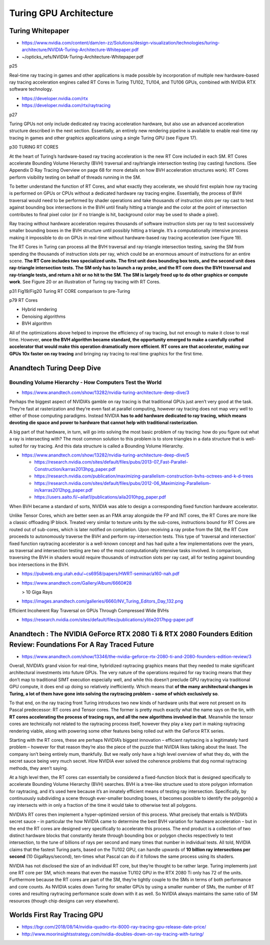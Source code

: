 Turing GPU Architecture
=============================

Turing Whitepaper
--------------------

* https://www.nvidia.com/content/dam/en-zz/Solutions/design-visualization/technologies/turing-architecture/NVIDIA-Turing-Architecture-Whitepaper.pdf
* ~/opticks_refs/NVIDIA-Turing-Architecture-Whitepaper.pdf


p25

Real-time ray tracing in games and other applications is made possible by
incorporation of multiple new hardware-based ray tracing acceleration engines
called RT Cores in Turing TU102, TU104, and TU106 GPUs, combined with NVIDIA
RTX software technology.

* https://developer.nvidia.com/rtx
* https://developer.nvidia.com/rtx/raytracing

p27

Turing GPUs not only include dedicated ray tracing acceleration hardware, but
also use an advanced acceleration structure described in the next section.
Essentially, an entirely new rendering pipeline is available to enable
real-time ray tracing in games and other graphics applications using a single
Turing GPU (see Figure 17).


p30 TURING RT CORES

At the heart of Turing’s hardware-based ray tracing acceleration is the new RT
Core included in each SM. RT Cores accelerate Bounding Volume Hierarchy (BVH)
traversal and ray/triangle intersection testing (ray casting) functions. (See
Appendix D Ray Tracing Overview on page 68 for more details on how BVH
acceleration structures work). RT Cores perform visibility testing on behalf of
threads running in the SM.

To better understand the function of RT Cores, and what exactly they
accelerate, we should first explain how ray tracing is performed on GPUs or
CPUs without a dedicated hardware ray tracing engine. Essentially, the process
of BVH traversal would need to be performed by shader operations and take
thousands of instruction slots per ray cast to test against bounding box
intersections in the BVH until finally hitting a triangle and the color at the
point of intersection contributes to final pixel color (or if no triangle is
hit, background color may be used to shade a pixel).

Ray tracing without hardware acceleration requires thousands of software
instruction slots per ray to test successively smaller bounding boxes in the
BVH structure until possibly hitting a triangle. It’s a computationally
intensive process making it impossible to do on GPUs in real-time without
hardware-based ray tracing acceleration (see Figure 19).

The RT Cores in Turing can process all the BVH traversal and ray-triangle
intersection testing, saving the SM from spending the thousands of instruction
slots per ray, which could be an enormous amount of instructions for an entire
scene. **The RT Core includes two specialized units. The first unit does bounding
box tests, and the second unit does ray-triangle intersection tests. The SM
only has to launch a ray probe, and the RT core does the BVH traversal and
ray-triangle tests, and return a hit or no hit to the SM. The SM is largely
freed up to do other graphics or compute work**. See Figure 20 or an illustration
of Turing ray tracing with RT Cores.

p31 Fig19/Fig20 Turing RT CORE comparison to pre-Turing   


p79 RT Cores

* Hybrid rendering
* Denoising algorithms
* BVH algorithm

All of the optimizations above helped to improve the efficiency of ray tracing,
but not enough to make it close to real time. However, **once the BVH algorithm
became standard, the opportunity emerged to make a carefully crafted
accelerator that would make this operation dramatically more efficient. RT
cores are that accelerator, making our GPUs 10x faster on ray tracing** and
bringing ray tracing to real time graphics for the first time.


Anandtech Turing Deep Dive
-----------------------------

Bounding Volume Hierarchy - How Computers Test the World
~~~~~~~~~~~~~~~~~~~~~~~~~~~~~~~~~~~~~~~~~~~~~~~~~~~~~~~~~~~

* https://www.anandtech.com/show/13282/nvidia-turing-architecture-deep-dive/3

Perhaps the biggest aspect of NVIDIA’s gamble on ray tracing is that
traditional GPUs just aren’t very good at the task. They’re fast at
rasterization and they’re even fast at parallel computing, however ray tracing
does not map very well to either of those computing paradigms. Instead NVIDIA
**has to add hardware dedicated to ray tracing, which means devoting die space
and power to hardware that cannot help with traditional rasterization**.

A big part of that hardware, in turn, will go into solving the most basic
problem of ray tracing: how do you figure out what a ray is intersecting with?
The most common solution to this problem is to store triangles in a data
structure that is well-suited for ray tracing. And this data structure is
called a Bounding Volume Hierarchy.


* https://www.anandtech.com/show/13282/nvidia-turing-architecture-deep-dive/5

  * https://research.nvidia.com/sites/default/files/pubs/2013-07_Fast-Parallel-Construction/karras2013hpg_paper.pdf 
  * https://research.nvidia.com/publication/maximizing-parallelism-construction-bvhs-octrees-and-k-d-trees
  * https://research.nvidia.com/sites/default/files/pubs/2012-06_Maximizing-Parallelism-in/karras2012hpg_paper.pdf
  * https://users.aalto.fi/~ailat1/publications/aila2010hpg_paper.pdf


When BVH became a standard of sorts, NVIDIA was able to design a corresponding
fixed function hardware accelerator.


Unlike Tensor Cores, which are better seen as an FMA array alongside the FP and
INT cores, the RT Cores are more like a classic offloading IP block. Treated
very similar to texture units by the sub-cores, instructions bound for RT Cores
are routed out of sub-cores, which is later notified on completion. Upon
receiving a ray probe from the SM, the RT Core proceeds to autonomously
traverse the BVH and perform ray-intersection tests. This type of ‘traversal
and intersection’ fixed function raytracing accelerator is a well-known concept
and has had quite a few implementations over the years, as traversal and
intersection testing are two of the most computationally intensive tasks
involved. In comparison, traversing the BVH in shaders would require thousands
of instruction slots per ray cast, all for testing against bounding box
intersections in the BVH.

* https://pubweb.eng.utah.edu/~cs6958/papers/HWRT-seminar/a160-nah.pdf

* https://www.anandtech.com/Gallery/Album/6660#28

  > 10 Giga Rays

* https://images.anandtech.com/galleries/6660/NV_Turing_Editors_Day_132.png


Efficient Incoherent Ray Traversal on GPUs Through Compressed Wide BVHs

* https://research.nvidia.com/sites/default/files/publications/ylitie2017hpg-paper.pdf




Anandtech : The NVIDIA GeForce RTX 2080 Ti & RTX 2080 Founders Edition Review: Foundations For A Ray Traced Future
---------------------------------------------------------------------------------------------------------------------

* https://www.anandtech.com/show/13346/the-nvidia-geforce-rtx-2080-ti-and-2080-founders-edition-review/3


Overall, NVIDIA’s grand vision for real-time, hybridized raytracing graphics
means that they needed to make significant architectural investments into
future GPUs. The very nature of the operations required for ray tracing means
that they don’t map to traditional SIMT execution especially well, and while
this doesn’t preclude GPU raytracing via traditional GPU compute, it does end
up doing so relatively inefficiently. Which means that **of the many
architectural changes in Turing, a lot of them have gone into solving the
raytracing problem – some of which exclusively so**.

To that end, on the ray tracing front Turing introduces two new kinds of
hardware units that were not present on its Pascal predecessor: RT cores and
Tensor cores. The former is pretty much exactly what the name says on the tin,
with **RT cores accelerating the process of tracing rays, and all the new
algorithms involved in that**. Meanwhile the tensor cores are technically not
related to the raytracing process itself, however they play a key part in
making raytracing rendering viable, along with powering some other features
being rolled out with the GeForce RTX series.

Starting with the RT cores, these are perhaps NVIDIA’s biggest innovation –
efficient raytracing is a legitimately hard problem – however for that reason
they’re also the piece of the puzzle that NVIDIA likes talking about the least.
The company isn’t being entirely mum, thankfully. But we really only have a
high level overview of what they do, with the secret sauce being very much
secret. How NVIDIA ever solved the coherence problems that dog normal
raytracing methods, they aren’t saying.

At a high level then, the RT cores can essentially be considered a
fixed-function block that is designed specifically to accelerate Bounding
Volume Hierarchy (BVH) searches. BVH is a tree-like structure used to store
polygon information for raytracing, and it’s used here because it’s an innately
efficient means of testing ray intersection. Specifically, by continuously
subdividing a scene through ever-smaller bounding boxes, it becomes possible to
identify the polygon(s) a ray intersects with in only a fraction of the time it
would take to otherwise test all polygons.

NVIDIA’s RT cores then implement a hyper-optimized version of this process.
What precisely that entails is NVIDIA’s secret sauce – in particular the how
NVIDIA came to determine the best BVH variation for hardware acceleration – but
in the end the RT cores are designed very specifically to accelerate this
process. The end product is a collection of two distinct hardware blocks that
constantly iterate through bounding box or polygon checks respectively to test
intersection, to the tune of billions of rays per second and many times that
number in individual tests. All told, NVIDIA claims that the fastest Turing
parts, based on the TU102 GPU, can handle upwards of **10 billion ray
intersections per second** (10 GigaRays/second), ten-times what Pascal can do if
it follows the same process using its shaders.


NVIDIA has not disclosed the size of an individual RT core, but they’re thought
to be rather large. Turing implements just one RT core per SM, which means that
even the massive TU102 GPU in the RTX 2080 Ti only has 72 of the units.
Furthermore because the RT cores are part of the SM, they’re tightly couple to
the SMs in terms of both performance and core counts. As NVIDIA scales down
Turing for smaller GPUs by using a smaller number of SMs, the number of RT
cores and resulting raytracing performance scale down with it as well. So
NVIDIA always maintains the same ratio of SM resources (though chip designs can
very elsewhere).


Worlds First Ray Tracing GPU  
-------------------------------

* https://bgr.com/2018/08/14/nvidia-quadro-rtx-8000-ray-tracing-gpu-release-date-price/
* http://www.moorinsightsstrategy.com/nvidia-doubles-down-on-ray-tracing-with-turing/


